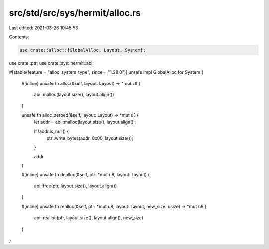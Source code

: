 src/std/src/sys/hermit/alloc.rs
===============================

Last edited: 2021-03-26 10:45:53

Contents:

.. code-block:: rs

    use crate::alloc::{GlobalAlloc, Layout, System};
use crate::ptr;
use crate::sys::hermit::abi;

#[stable(feature = "alloc_system_type", since = "1.28.0")]
unsafe impl GlobalAlloc for System {
    #[inline]
    unsafe fn alloc(&self, layout: Layout) -> *mut u8 {
        abi::malloc(layout.size(), layout.align())
    }

    unsafe fn alloc_zeroed(&self, layout: Layout) -> *mut u8 {
        let addr = abi::malloc(layout.size(), layout.align());

        if !addr.is_null() {
            ptr::write_bytes(addr, 0x00, layout.size());
        }

        addr
    }

    #[inline]
    unsafe fn dealloc(&self, ptr: *mut u8, layout: Layout) {
        abi::free(ptr, layout.size(), layout.align())
    }

    #[inline]
    unsafe fn realloc(&self, ptr: *mut u8, layout: Layout, new_size: usize) -> *mut u8 {
        abi::realloc(ptr, layout.size(), layout.align(), new_size)
    }
}


